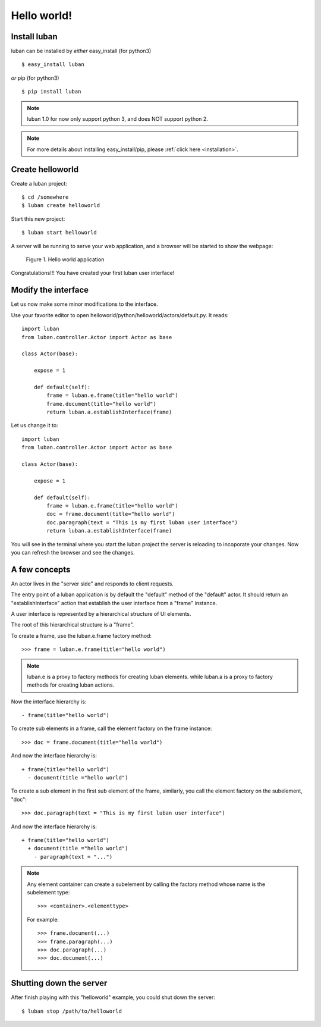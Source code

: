 .. _helloworld:

Hello world!
------------

Install luban
=============
luban can be installed by *either* easy_install (for python3) ::

 $ easy_install luban

*or* pip (for python3) ::

 $ pip install luban

.. note::
   luban 1.0 for now only support python 3, and does NOT support python 2.

.. note::
   For more details about installing easy_install/pip, please 
   :ref:`click here <installation>`.


Create helloworld
=================

Create a luban project::

 $ cd /somewhere
 $ luban create helloworld


Start this new project::

 $ luban start helloworld

A server will be running to serve your web application,
and a browser will be started to show the webpage:

.. figure:: images/helloworld.png
   :scale: 80%

   Figure 1. Hello world application


Congratulations!!! You have created your first luban user interface!


Modify the interface
====================
Let us now make some minor modifications to the interface.

Use your favorite editor to open helloworld/python/helloworld/actors/default.py.
It reads::
 
 import luban
 from luban.controller.Actor import Actor as base
 
 class Actor(base):
 
     expose = 1
 
     def default(self):
         frame = luban.e.frame(title="hello world")
         frame.document(title="hello world")
         return luban.a.establishInterface(frame)

Let us change it to::

 import luban
 from luban.controller.Actor import Actor as base
 
 class Actor(base):
 
     expose = 1
 
     def default(self):
         frame = luban.e.frame(title="hello world")
         doc = frame.document(title="hello world")
         doc.paragraph(text = "This is my first luban user interface")
         return luban.a.establishInterface(frame)

You will see in the terminal where you start the luban project
the server is reloading to incoporate your changes.
Now you can refresh the browser 
and see the changes.


A few concepts
==============

An actor lives in the "server side" and responds to client requests.

The entry point of a luban application is 
by default the "default" method of the "default" actor.
It should return an "establishInterface" action that establish
the user interface from a "frame" instance.

A user interface is represented by a hierarchical structure of 
UI elements.

The root of this hierarchical structure is a "frame".

To create a frame, use the luban.e.frame factory method::

 >>> frame = luban.e.frame(title="hello world")

.. note::
   luban.e is a proxy to factory methods for creating luban elements.
   while luban.a is a proxy to factory methods for creating luban actions.

Now the interface hierarchy is::

 - frame(title="hello world")

To create sub elements in a frame, call the element factory 
on the frame instance::

 >>> doc = frame.document(title="hello world")

And now the interface hierarchy is::

 + frame(title="hello world")
   - document(title ="hello world")

To create a sub element in the first sub element of the frame,
similarly, you call the element factory on the subelement, "doc"::

 >>> doc.paragraph(text = "This is my first luban user interface")

And now the interface hierarchy is::

 + frame(title="hello world")
   + document(title ="hello world")
     - paragraph(text = "...")


.. note::
   Any element container can create a subelement by calling
   the factory method whose name is the subelement type::

     >>> <container>.<elementtype>

   For example::

     >>> frame.document(...)
     >>> frame.paragraph(...)
     >>> doc.paragraph(...)
     >>> doc.document(...)


Shutting down the server
========================

After finish playing with this "helloworld" example, you could shut
down the server::
 
 $ luban stop /path/to/helloworld

